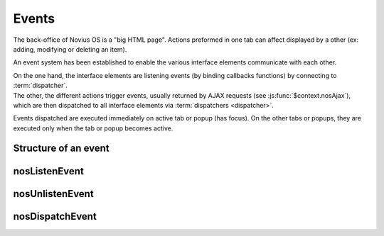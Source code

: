 Events
######

The back-office of Novius OS is a "big HTML page". Actions preformed in one tab can affect displayed by a other (ex: adding, modifying or deleting an item).

An event system has been established to enable the various interface elements communicate with each other.

| On the one hand, the interface elements are listening events (by binding callbacks functions) by connecting to :term:`dispatcher`.
| The other, the different actions trigger events, usually returned by AJAX requests (see :js:func:`$context.nosAjax`),
  which are then dispatched to all interface elements via :term:`dispatchers <dispatcher>`.

Events dispatched are executed immediately on active tab or popup (has focus).
On the other tabs or popups, they are executed only when the tab or popup becomes active.

.. glossary::

	dispatcher
		| A DOM element that receives system events. The child elements of the dispatcher can listen for events by connecting to it.
		| Each tab and popup have a dispatcher.

Structure of an event
*********************

.. js:data:: Event

.. js:attribute:: Event.name

	| ``string``
	| Required
	| Event name.	For events on a ``Model``, the name is the Model name, including PHP namespace.

.. js:attribute:: Event.id

	| ``int`` or ``[int]``
	| For events on a ``Model``, ID(s) of the item to which they relate event.

.. js:attribute:: Event.action

	| ``string``
	| Name of the action item that triggered the event. Ex: ``insert``, ``update`` or ``delete``.

.. js:attribute:: Event.context

	| ``string`` or ``[string]``
	| Context of the item that triggered the event. See :doc:`/configuration/common/multi_context`.


nosListenEvent
**************

.. js:function:: $context.nosListenEvent(event, callback [, caller ])

	| Listen one (or many) event, ie register a callback function to be called when the event occurs.
	| Listening will be on current :term:`dispatcher` (closest relatives in the DOM element in jQuery).

	For the callback function is triggered, events listened and triggered should not match exactly.
	The event listened can just match one property of the event triggered.

	:param mixed event: ``{}`` or ``[{}]``. Required. JSON event to listen.
	:param function callback: Required. The callback function to execute when the event occurs. The function takes as parameter the event trigger.
	:param string caller: Caller name. If set, can stop listening to specific listener. See :js:func:`$context.nosUnlistenEvent`.

	.. code-block:: js

		// Listen all events with name 'Nos\Model_Page'
		$(domContext).nosListenEvent({
			name: 'Nos\Model_Page'
		}, function(event) {
			// ...
		}, 'caller');

		// Listen all events with name 'Nos\Model_Page' and action 'insert' or 'delete'
		$(domContext).nosListenEvent({
				name: 'Nos\Model_Page',
				action: ['insert', 'delete']
			},
			function(event) {
				// ...
			});

		// Listen all events with name 'Nos\Model_Page' and action 'insert' or 'delete',
		// or events with name 'Nos\Model_Page' and context 'main::en_GB'
		$(domContext).nosListenEvent([
			{
				name: 'Nos\Model_Page',
				action: ['insert', 'delete']
			},
			{
				name; 'Nos\Model_Page',
				context; 'main::en_GB'
			}
		], function(event) {
			// ...
		});

nosUnlistenEvent
****************

.. js:function:: $context.nosUnlistenEvent(caller)

	Stop listen events for a specific caller. See :js:func:`caller param of nosListenEvent <$context.nosListenEvent>`.

	:param string caller: Caller name.

	.. code-block:: js

		$(domContext).nosUnlistenEvent('caller');

nosDispatchEvent
****************

.. js:function:: $.nosDispatchEvent(event)

	Dispatch an event to all available :term:`dispatchers <dispatcher>`.

	:param JSON event: See :js:data:`Event`.

	.. code-block:: js

		// Dispatch event, page with ID 4 has been create with 'main::en_GB' context
		$.nosDispatchEvent({
			name: 'Nos\Model_Page',
			action: 'insert',
			id: 4,
			context: 'main::en_GB',
		});

